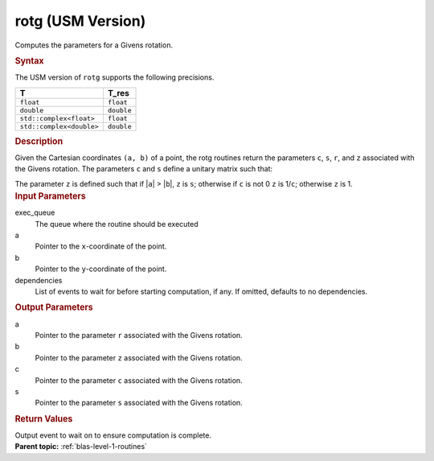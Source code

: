 .. _rotg-usm-version:

rotg (USM Version)
==================


.. container::


   Computes the parameters for a Givens rotation.


   .. container:: section
      :name: GUID-E4B6E693-AC8C-4BB3-A197-3EB9E905B925


      .. rubric:: Syntax
         :name: syntax
         :class: sectiontitle


      .. container:: dlsyntaxpara


         .. cpp:function::  event rotg(queue &exec_queue, T \*a, T \*b,         T_real \*c, T \*s, const vector_class<event> &dependencies =         {})

         The USM version of ``rotg`` supports the following precisions.


         .. list-table:: 
            :header-rows: 1

            * -  T 
              -  T_res 
            * -  ``float`` 
              -  ``float`` 
            * -  ``double`` 
              -  ``double`` 
            * -  ``std::complex<float>`` 
              -  ``float`` 
            * -  ``std::complex<double>`` 
              -  ``double`` 




   .. container:: section
      :name: GUID-5614B81D-C736-4714-88AB-29B38F9B3589


      .. rubric:: Description
         :name: description
         :class: sectiontitle


      Given the Cartesian coordinates ``(a, b)`` of a point, the rotg
      routines return the parameters ``c``, ``s``, ``r``, and ``z``
      associated with the Givens rotation. The parameters ``c`` and
      ``s`` define a unitary matrix such that:


      The parameter ``z`` is defined such that if \|\ ``a``\ \| >
      \|\ ``b``\ \|, ``z`` is ``s``; otherwise if ``c`` is not 0 ``z``
      is 1/``c``; otherwise ``z`` is 1.


   .. container:: section
      :name: GUID-C2003328-15AA-4DF0-A417-40BECCA7DEA3


      .. rubric:: Input Parameters
         :name: input-parameters
         :class: sectiontitle


      exec_queue
         The queue where the routine should be executed


      a
         Pointer to the ``x``-coordinate of the point.


      b
         Pointer to the ``y``-coordinate of the point.


      dependencies
         List of events to wait for before starting computation, if any.
         If omitted, defaults to no dependencies.


   .. container:: section
      :name: GUID-3B7937E3-2DF7-49A3-8F1E-2C9406BB4E88


      .. rubric:: Output Parameters
         :name: output-parameters
         :class: sectiontitle


      a
         Pointer to the parameter ``r`` associated with the Givens
         rotation.


      b
         Pointer to the parameter ``z`` associated with the Givens
         rotation.


      c
         Pointer to the parameter ``c`` associated with the Givens
         rotation.


      s
         Pointer to the parameter ``s`` associated with the Givens
         rotation.


   .. container:: section
      :name: GUID-FE9BC089-7D9E-470F-B1B6-2679FBFC249F


      .. rubric:: Return Values
         :name: return-values
         :class: sectiontitle


      Output event to wait on to ensure computation is complete.


.. container:: familylinks


   .. container:: parentlink


      **Parent topic:** :ref:`blas-level-1-routines`
      


.. container::

